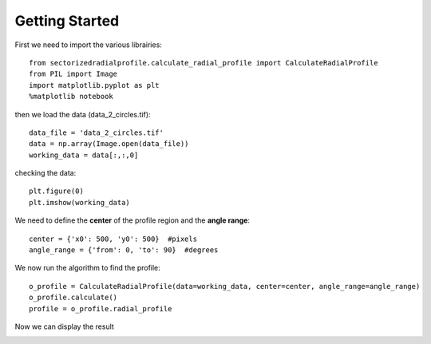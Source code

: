 .. tutorial:

****************
Getting Started
****************

First we need to import the various librairies::

    from sectorizedradialprofile.calculate_radial_profile import CalculateRadialProfile
    from PIL import Image
    import matplotlib.pyplot as plt
    %matplotlib notebook

then we load the data (data_2_circles.tif)::

    data_file = 'data_2_circles.tif'
    data = np.array(Image.open(data_file))
    working_data = data[:,:,0]    

checking the data::

    plt.figure(0)
    plt.imshow(working_data)
    
.. image:: _static/raw_data.png

We need to define the **center** of the profile region and the **angle range**::

    center = {'x0': 500, 'y0': 500}  #pixels
    angle_range = {'from': 0, 'to': 90}  #degrees

We now run the algorithm to find the profile:: 

    o_profile = CalculateRadialProfile(data=working_data, center=center, angle_range=angle_range)
    o_profile.calculate()
    profile = o_profile.radial_profile

Now we can display the result

.. image:: _static/sector_profile.png

    
   
